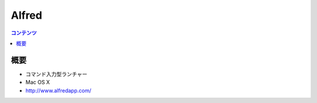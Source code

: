 ==========================================
Alfred
==========================================

.. contents:: コンテンツ
   :depth: 3
   :local:

概要
==========

* コマンド入力型ランチャー
* Mac OS X
* http://www.alfredapp.com/